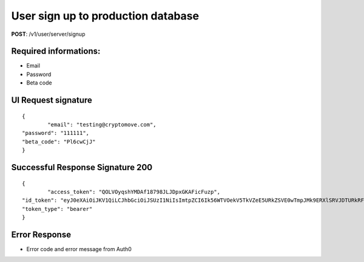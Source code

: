 User sign up to production database
====================================

**POST**: /v1/user/server/signup

Required informations:
-----------------------

* Email
* Password
* Beta code

UI Request signature
---------------------

::

	{
		"email": "testing@cryptomove.com",
    	"password": "111111",
    	"beta_code": "Pl6cwCjJ"
	}

Successful Response Signature 200
-----------------------------------

::

	{
		"access_token": "QOLVOyqshYMDAf18798JLJDpxGKAFicFuzp",
    	"id_token": "eyJ0eXAiOiJKV1QiLCJhbGciOiJSUzI1NiIsImtpZCI6Ik56WTVOekV5TkVZeE5URkZSVE0wTmpJMk9ERXlSRVJDTURkRFFrRTRNRE5CUVRWQlJqRTVNUSJ9.eyJpc3MiOiJodHRwczovL2NyeXB0b21vdmUuYXV0aDAuY29tLyIsInN1YiI6ImF1dGgwfDViNjNiMDE1NzUwZjI3MmI3OTMzMzBjYyIsImF1ZCI6Ild0NXVpTjc1b3Z5bkVOS1JBQVNWU1hmVHA1VkdsYTdIIiwiaWF0IjoxNTQxNjM3JKLJLJKLJfdsfdasdfE1NDE2NDA2MTl9.DpDt-CYsz16EEMrQpWytYFIlCQlWRgkusektET0K4_osrAcv1BdlJxgNZnuyRVva0meJz000XthhpgY2k4UByf0jhVuFvhjOO9RMrpynjjtoX9xbfNrKNoNd4KNtZuMM4pQozgNRkdlHYnHpNe4EYomR3a5kpIwG0RrSFMJ1vQqUDeG-gb1pzSXPeHGXB_La-yfGJV7lAemd95DpD0LnkCx-ufzepNFxjgTV3IYQLtXs8llKnAaiF7zCJfNL6_d1fCThDzGpBi1hGUv4I0tkcoDxpRyFkOeqzvKEOI3grDjJ3e1lRy-9QS9ipyCC6-LoRQgD8jucD3T5plvpcWZGtw",
    	"token_type": "bearer"
	}

Error Response
--------------------------

* Error code and error message from Auth0